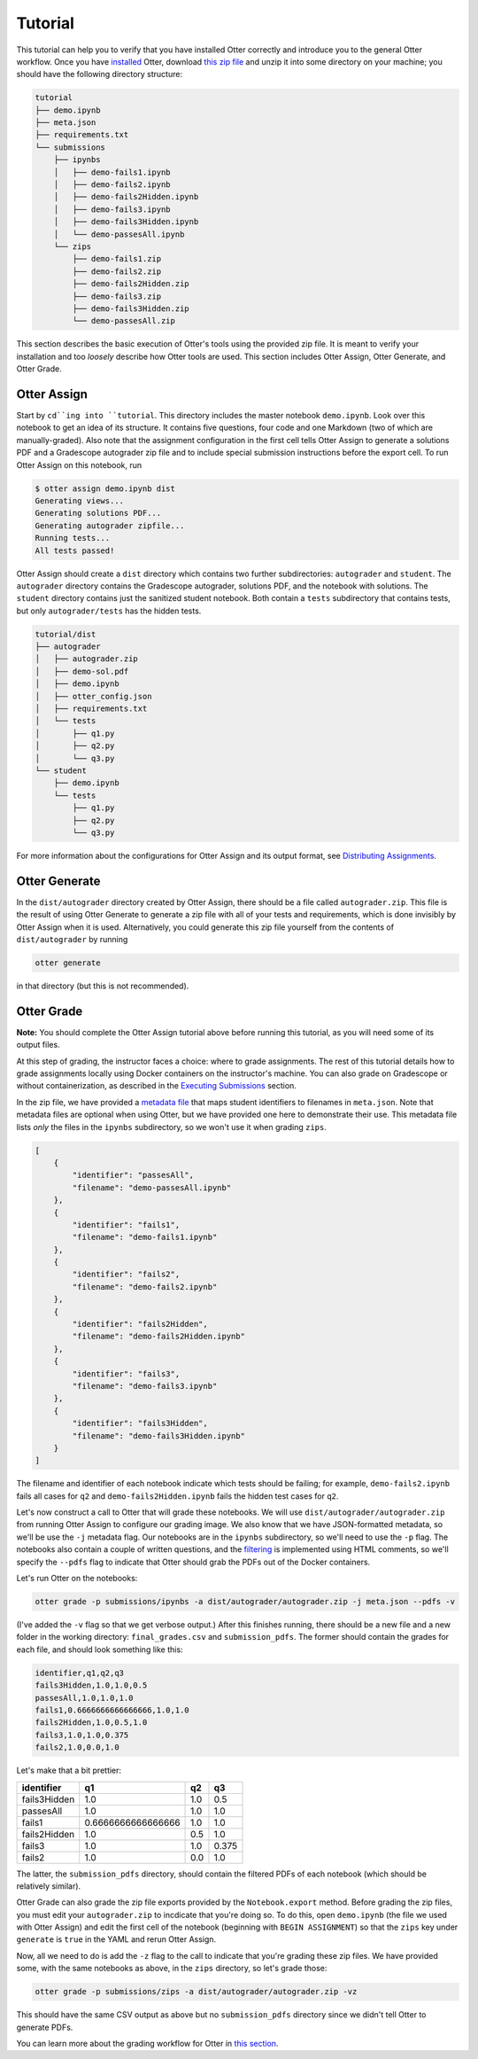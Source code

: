 Tutorial
========

This tutorial can help you to verify that you have installed Otter correctly and introduce you to 
the general Otter workflow. Once you have `installed <index.md>`_ Otter, download `this zip file 
<_static/tutorial.zip>`_ and unzip it into some directory on your machine; you should have the 
following directory structure:

.. code-block::

    tutorial
    ├── demo.ipynb
    ├── meta.json
    ├── requirements.txt
    └── submissions
        ├── ipynbs
        │   ├── demo-fails1.ipynb
        │   ├── demo-fails2.ipynb
        │   ├── demo-fails2Hidden.ipynb
        │   ├── demo-fails3.ipynb
        │   ├── demo-fails3Hidden.ipynb
        │   └── demo-passesAll.ipynb
        └── zips
            ├── demo-fails1.zip
            ├── demo-fails2.zip
            ├── demo-fails2Hidden.zip
            ├── demo-fails3.zip
            ├── demo-fails3Hidden.zip
            └── demo-passesAll.zip

This section describes the basic execution of Otter's tools using the provided zip file. It is meant 
to verify your installation and too *loosely* describe how Otter tools are used. This section 
includes Otter Assign, Otter Generate, and Otter Grade.


Otter Assign
------------

Start by ``cd``ing into ``tutorial``. This directory includes the master notebook ``demo.ipynb``. 
Look over this notebook to get an idea of its structure. It contains five questions, four code and 
one Markdown (two of which are manually-graded). Also note that the assignment configuration in the 
first cell tells Otter Assign to generate a solutions PDF and a Gradescope autograder zip file and 
to include special submission instructions before the export cell. To run Otter Assign on this 
notebook, run

.. code-block:: console

    $ otter assign demo.ipynb dist
    Generating views...
    Generating solutions PDF...
    Generating autograder zipfile...
    Running tests...
    All tests passed!

Otter Assign should create a ``dist`` directory which contains two further subdirectories: 
``autograder`` and ``student``. The ``autograder`` directory contains the Gradescope autograder, 
solutions PDF, and the notebook with solutions. The ``student`` directory contains just the 
sanitized student notebook. Both contain a ``tests`` subdirectory that contains tests, but only 
``autograder/tests`` has the hidden tests.

.. code-block::

    tutorial/dist
    ├── autograder
    │   ├── autograder.zip
    │   ├── demo-sol.pdf
    │   ├── demo.ipynb
    │   ├── otter_config.json
    │   ├── requirements.txt
    │   └── tests
    │       ├── q1.py
    │       ├── q2.py
    │       └── q3.py
    └── student
        ├── demo.ipynb
        └── tests
            ├── q1.py
            ├── q2.py
            └── q3.py

For more information about the configurations for Otter Assign and its output format, see 
`Distributing Assignments <otter_assign/index.md>`_.


Otter Generate
--------------

In the ``dist/autograder`` directory created by Otter Assign, there should be a file called 
``autograder.zip``. This file is the result of using Otter Generate to generate a zip file with all 
of your tests and requirements, which is done invisibly by Otter Assign when it is used. 
Alternatively, you could generate this zip file yourself from the contents of ``dist/autograder`` by 
running

.. code-block:: console

    otter generate

in that directory (but this is not recommended).


Otter Grade
-----------

**Note:** You should complete the Otter Assign tutorial above before running this tutorial, as you 
will need some of its output files.

At this step of grading, the instructor faces a choice: where to grade assignments. The rest of this 
tutorial details how to grade assignments locally using Docker containers on the instructor's 
machine. You can also grade on Gradescope or without containerization, as described in the 
`Executing Submissions <workflow/executing_submissions/index.md>`_ section.

In the zip file, we have provided a `metadata file <workflow/executing_submissions/otter_grade.html#metadata>`_ 
that maps student identifiers to filenames in ``meta.json``. Note that metadata files are optional 
when using Otter, but we have provided one here to demonstrate their use. This metadata file lists 
*only* the files in the ``ipynbs`` subdirectory, so we won't use it when grading ``zips``.

.. code-block:: json

    [
        {
            "identifier": "passesAll",
            "filename": "demo-passesAll.ipynb"
        },
        {
            "identifier": "fails1",
            "filename": "demo-fails1.ipynb"
        },
        {
            "identifier": "fails2",
            "filename": "demo-fails2.ipynb"
        },
        {
            "identifier": "fails2Hidden",
            "filename": "demo-fails2Hidden.ipynb"
        },
        {
            "identifier": "fails3",
            "filename": "demo-fails3.ipynb"
        },
        {
            "identifier": "fails3Hidden",
            "filename": "demo-fails3Hidden.ipynb"
        }
    ]

The filename and identifier of each notebook indicate which tests should be failing; for example, 
``demo-fails2.ipynb`` fails all cases for ``q2`` and ``demo-fails2Hidden.ipynb`` fails the hidden 
test cases for ``q2``.

Let's now construct a call to Otter that will grade these notebooks. We will use 
``dist/autograder/autograder.zip`` from running Otter Assign to configure our grading image. We also 
know that we have JSON-formatted metadata, so we'll be use the ``-j`` metadata flag. Our notebooks 
are in the ``ipynbs`` subdirectory, so we'll need to use the ``-p`` flag. The notebooks also contain 
a couple of written questions, and the `filtering <pdfs.md>`_ is implemented using HTML comments, so 
we'll specify the ``--pdfs`` flag to indicate that Otter should grab the PDFs out of the Docker 
containers.

Let's run Otter on the notebooks:

.. code-block:: console

    otter grade -p submissions/ipynbs -a dist/autograder/autograder.zip -j meta.json --pdfs -v

(I've added the ``-v`` flag so that we get verbose output.) After this finishes running, there 
should be a new file and a new folder in the working directory: ``final_grades.csv`` and 
``submission_pdfs``. The former should contain the grades for each file, and should look something 
like this:

.. code-block::

    identifier,q1,q2,q3
    fails3Hidden,1.0,1.0,0.5
    passesAll,1.0,1.0,1.0
    fails1,0.6666666666666666,1.0,1.0
    fails2Hidden,1.0,0.5,1.0
    fails3,1.0,1.0,0.375
    fails2,1.0,0.0,1.0

Let's make that a bit prettier:

.. list-table::
    :header-rows: 1

    * - identifier
      - q1
      - q2
      - q3
    * - fails3Hidden
      - 1.0
      - 1.0
      - 0.5
    * - passesAll
      - 1.0
      - 1.0
      - 1.0
    * - fails1
      - 0.6666666666666666
      - 1.0
      - 1.0
    * - fails2Hidden
      - 1.0
      - 0.5
      - 1.0
    * - fails3
      - 1.0
      - 1.0
      - 0.375
    * - fails2
      - 1.0
      - 0.0
      - 1.0


The latter, the ``submission_pdfs`` directory, should contain the filtered PDFs of each notebook 
(which should be relatively similar).

Otter Grade can also grade the zip file exports provided by the ``Notebook.export`` method. Before 
grading the zip files, you must edit your ``autograder.zip`` to incdicate that you're doing so. To 
do this, open ``demo.ipynb`` (the file we used with Otter Assign) and edit the first cell of the 
notebook (beginning with ``BEGIN ASSIGNMENT``) so that the ``zips`` key under ``generate`` is 
``true`` in the YAML and rerun Otter Assign.

Now, all we need to do is add the ``-z`` flag to the call to indicate that you're grading these zip 
files. We have provided some, with the same notebooks as above, in the ``zips`` directory, so let's 
grade those:

.. code-block:: console

    otter grade -p submissions/zips -a dist/autograder/autograder.zip -vz

This should have the same CSV output as above but no ``submission_pdfs`` directory since we didn't 
tell Otter to generate PDFs.

You can learn more about the grading workflow for Otter in `this section <workflow/index.md>`_.
